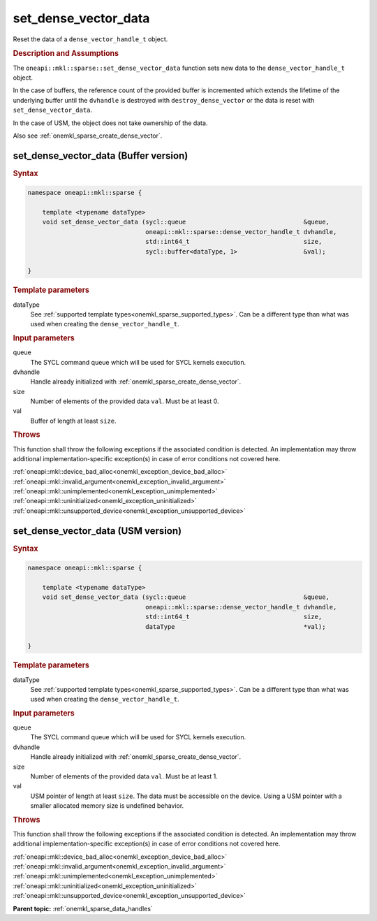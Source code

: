 .. SPDX-FileCopyrightText: 2024 Intel Corporation
..
.. SPDX-License-Identifier: CC-BY-4.0

.. _onemkl_sparse_set_dense_vector_data:

set_dense_vector_data
=====================

Reset the data of a ``dense_vector_handle_t`` object.

.. rubric:: Description and Assumptions

The ``oneapi::mkl::sparse::set_dense_vector_data`` function sets new data to the
``dense_vector_handle_t`` object.

In the case of buffers, the reference count of the provided buffer is
incremented which extends the lifetime of the underlying buffer until the
``dvhandle`` is destroyed with ``destroy_dense_vector`` or the data is reset
with ``set_dense_vector_data``.

In the case of USM, the object does not take ownership of the data.

Also see :ref:`onemkl_sparse_create_dense_vector`.

.. _onemkl_sparse_set_dense_vector_data_buffer:

set_dense_vector_data (Buffer version)
--------------------------------------

.. rubric:: Syntax

.. code-block:: cpp

   namespace oneapi::mkl::sparse {

       template <typename dataType>
       void set_dense_vector_data (sycl::queue                                &queue,
                                   oneapi::mkl::sparse::dense_vector_handle_t dvhandle,
                                   std::int64_t                               size,
                                   sycl::buffer<dataType, 1>                  &val);

   }

.. container:: section

   .. rubric:: Template parameters

   dataType
      See :ref:`supported template types<onemkl_sparse_supported_types>`. Can be
      a different type than what was used when creating the
      ``dense_vector_handle_t``.

.. container:: section

   .. rubric:: Input parameters

   queue
      The SYCL command queue which will be used for SYCL kernels execution.

   dvhandle
      Handle already initialized with :ref:`onemkl_sparse_create_dense_vector`.

   size
      Number of elements of the provided data ``val``. Must be at least 0.

   val
      Buffer of length at least ``size``.

.. container:: section

   .. rubric:: Throws

   This function shall throw the following exceptions if the associated
   condition is detected. An implementation may throw additional
   implementation-specific exception(s) in case of error conditions not covered
   here.

   | :ref:`oneapi::mkl::device_bad_alloc<onemkl_exception_device_bad_alloc>`
   | :ref:`oneapi::mkl::invalid_argument<onemkl_exception_invalid_argument>`
   | :ref:`oneapi::mkl::unimplemented<onemkl_exception_unimplemented>`
   | :ref:`oneapi::mkl::uninitialized<onemkl_exception_uninitialized>`
   | :ref:`oneapi::mkl::unsupported_device<onemkl_exception_unsupported_device>`

.. _onemkl_sparse_set_dense_vector_data_usm:

set_dense_vector_data (USM version)
-----------------------------------

.. rubric:: Syntax

.. code-block:: cpp

   namespace oneapi::mkl::sparse {

       template <typename dataType>
       void set_dense_vector_data (sycl::queue                                &queue,
                                   oneapi::mkl::sparse::dense_vector_handle_t dvhandle,
                                   std::int64_t                               size,
                                   dataType                                   *val);

   }

.. container:: section

   .. rubric:: Template parameters

   dataType
      See :ref:`supported template types<onemkl_sparse_supported_types>`. Can be
      a different type than what was used when creating the
      ``dense_vector_handle_t``.

.. container:: section

   .. rubric:: Input parameters

   queue
      The SYCL command queue which will be used for SYCL kernels execution.

   dvhandle
      Handle already initialized with :ref:`onemkl_sparse_create_dense_vector`.

   size
      Number of elements of the provided data ``val``. Must be at least 1.

   val
      USM pointer of length at least ``size``. The data must be accessible on
      the device. Using a USM pointer with a smaller allocated memory size is
      undefined behavior.

.. container:: section

   .. rubric:: Throws

   This function shall throw the following exceptions if the associated
   condition is detected. An implementation may throw additional
   implementation-specific exception(s) in case of error conditions not covered
   here.

   | :ref:`oneapi::mkl::device_bad_alloc<onemkl_exception_device_bad_alloc>`
   | :ref:`oneapi::mkl::invalid_argument<onemkl_exception_invalid_argument>`
   | :ref:`oneapi::mkl::unimplemented<onemkl_exception_unimplemented>`
   | :ref:`oneapi::mkl::uninitialized<onemkl_exception_uninitialized>`
   | :ref:`oneapi::mkl::unsupported_device<onemkl_exception_unsupported_device>`

**Parent topic:** :ref:`onemkl_sparse_data_handles`
